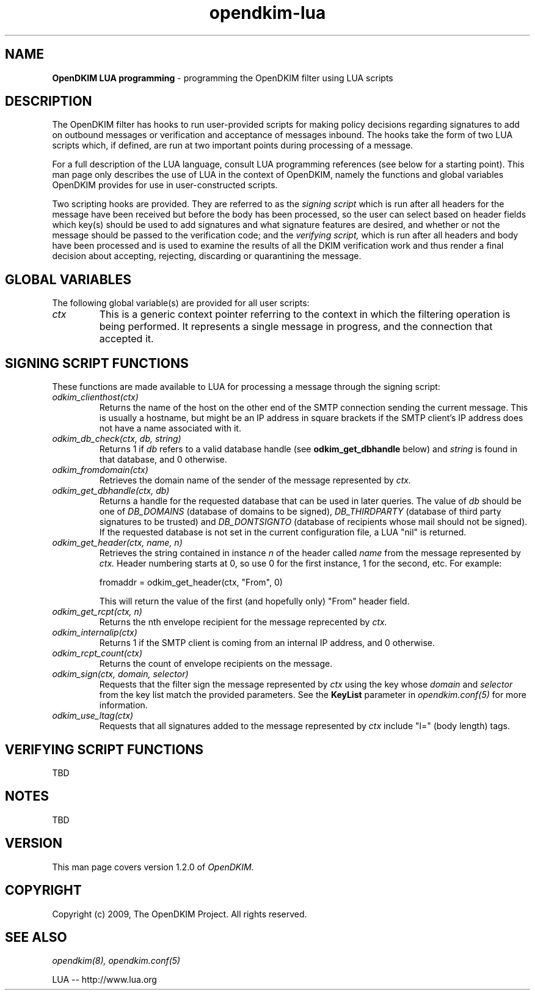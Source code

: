 .TH opendkim-lua 3 "The OpenDKIM Project"
.SH NAME
.B OpenDKIM LUA programming
- programming the OpenDKIM filter using LUA scripts
.SH DESCRIPTION
The OpenDKIM filter has hooks to run user-provided scripts for making policy
decisions regarding signatures to add on outbound messages or verification and
acceptance of messages inbound.  The hooks take the form of two LUA scripts
which, if defined, are run at two important points during processing of 
a message.

For a full description of the LUA language, consult LUA programming references
(see below for a starting point).  This man page only describes the use of
LUA in the context of OpenDKIM, namely the functions and global variables
OpenDKIM provides for use in user-constructed scripts.

Two scripting hooks are provided.  They are referred to as the
.I signing script
which is run after all headers for the message have been received but before
the body has been processed, so the user can select based on header fields
which key(s) should be used to add signatures and what signature features
are desired, and whether or not the message should be passed to the
verification code; and the
.I verifying script,
which is run after all headers and body have been processed and is used
to examine the results of all the DKIM verification work and thus render a
final decision about accepting, rejecting, discarding or quarantining the
message.
.SH GLOBAL VARIABLES
The following global variable(s) are provided for all user scripts:
.TP
.I ctx
This is a generic context pointer referring to the context in which the
filtering operation is being performed.  It represents a single message
in progress, and the connection that accepted it.
.SH SIGNING SCRIPT FUNCTIONS
These functions are made available to LUA for processing a message through
the signing script:
.TP
.I odkim_clienthost(ctx)
Returns the name of the host on the other end of the SMTP connection
sending the current message.  This is usually a hostname, but might be
an IP address in square brackets if the SMTP client's IP address does not
have a name associated with it.
.TP
.I odkim_db_check(ctx, db, string)
Returns 1 if
.I db
refers to a valid database handle (see
.B odkim_get_dbhandle
below) and
.I string
is found in that database, and 0 otherwise.
.TP
.I odkim_fromdomain(ctx)
Retrieves the domain name of the sender of the message represented by
.I ctx.
.TP
.I odkim_get_dbhandle(ctx, db)
Returns a handle for the requested database that can be used in later
queries.  The value of
.I db
should be one of
.I DB_DOMAINS
(database of domains to be signed),
.I DB_THIRDPARTY
(database of third party signatures to be trusted) and
.I DB_DONTSIGNTO
(database of recipients whose mail should not be signed).  If the requested
database is not set in the current configuration file, a LUA "nil" is
returned.
.TP
.I odkim_get_header(ctx, name, n)
Retrieves the string contained in instance
.I n
of the header called
.I name
from the message represented by
.I ctx.
Header numbering starts at 0, so use 0 for the first instance, 1 for
the second, etc.  For example:

fromaddr = odkim_get_header(ctx, "From", 0)

This will return the value of the first (and hopefully only) "From" header
field.
.TP
.I odkim_get_rcpt(ctx, n)
Returns the nth envelope recipient for the message reprecented by
.I ctx.
.TP
.I odkim_internalip(ctx)
Returns 1 if the SMTP client is coming from an internal IP address, and 0
otherwise.
.TP
.I odkim_rcpt_count(ctx)
Returns the count of envelope recipients on the message.
.TP
.I odkim_sign(ctx, domain, selector)
Requests that the filter sign the message represented by
.I ctx
using the key whose
.I domain
and
.I selector
from the key list match the provided parameters.  See the
.B KeyList
parameter in
.I opendkim.conf(5)
for more information.
.TP
.I odkim_use_ltag(ctx)
Requests that all signatures added to the message represented by
.I ctx
include "l=" (body length) tags.
.SH VERIFYING SCRIPT FUNCTIONS
TBD
.SH NOTES
TBD
.SH VERSION
This man page covers version 1.2.0 of
.I OpenDKIM.
.SH COPYRIGHT
Copyright (c) 2009, The OpenDKIM Project.  All rights reserved.
.SH SEE ALSO
.I opendkim(8),
.I opendkim.conf(5)
.P
LUA -- http://www.lua.org
